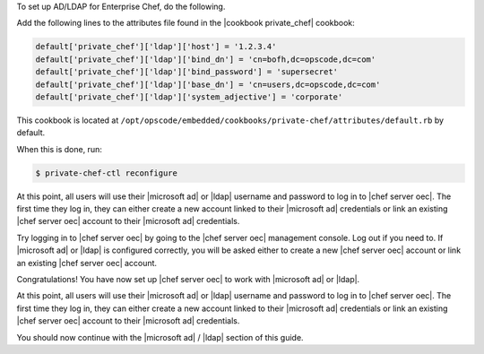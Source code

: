 .. The contents of this file may be included in multiple topics.
.. This file should not be changed in a way that hinders its ability to appear in multiple documentation sets.

.. THIS TOPIC IS JUST A PLACEHOLDER. PROBABLY GETS MOVED ELSEWHERE.

To set up AD/LDAP for Enterprise Chef, do the following.

Add the following lines to the attributes file found in the |cookbook private_chef| cookbook:

.. code-block:: ruby

   default['private_chef']['ldap']['host'] = '1.2.3.4'
   default['private_chef']['ldap']['bind_dn'] = 'cn=bofh,dc=opscode,dc=com'
   default['private_chef']['ldap']['bind_password'] = 'supersecret'
   default['private_chef']['ldap']['base_dn'] = 'cn=users,dc=opscode,dc=com'
   default['private_chef']['ldap']['system_adjective'] = 'corporate'

This cookbook is located at ``/opt/opscode/embedded/cookbooks/private-chef/attributes/default.rb`` by default.

When this is done, run:

.. code-block:: bash

   $ private-chef-ctl reconfigure

At this point, all users will use their |microsoft ad| or |ldap| username and password to log in to |chef server oec|. The first time they log in, they can either create a new account linked to their |microsoft ad| credentials or link an existing |chef server oec| account to their |microsoft ad| credentials.

Try logging in to |chef server oec| by going to the |chef server oec| management console. Log out if you need to. If |microsoft ad| or |ldap| is configured correctly, you will be asked either to create a new |chef server oec| account or link an existing |chef server oec| account.

Congratulations! You have now set up |chef server oec| to work with |microsoft ad| or |ldap|.

At this point, all users will use their |microsoft ad| or |ldap| username and password to log in to |chef server oec|. The first time they log in, they can either create a new account linked to their |microsoft ad| credentials or link an existing |chef server oec| account to their |microsoft ad| credentials.

You should now continue with the |microsoft ad| / |ldap| section of this guide.